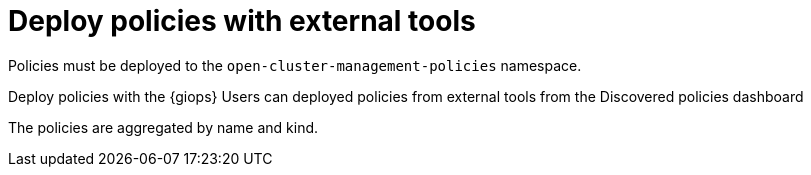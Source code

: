 [#deploy-pol-ext-tools]
= Deploy policies with external tools

//awaiting draft from developers

Policies must be deployed to the `open-cluster-management-policies` namespace. 

Deploy policies with the {giops} 
Users can deployed policies from external tools from the Discovered policies dashboard 

//the dashboard is presented as a tab from the Governance dashboard

The policies are aggregated by name and kind.

